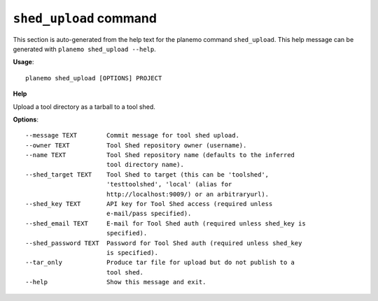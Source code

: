 
``shed_upload`` command
===============================

This section is auto-generated from the help text for the planemo command
``shed_upload``. This help message can be generated with ``planemo shed_upload
--help``.

**Usage**::

    planemo shed_upload [OPTIONS] PROJECT

**Help**

Upload a tool directory as a tarball to a tool shed.

**Options**::


      --message TEXT        Commit message for tool shed upload.
      --owner TEXT          Tool Shed repository owner (username).
      --name TEXT           Tool Shed repository name (defaults to the inferred
                            tool directory name).
      --shed_target TEXT    Tool Shed to target (this can be 'toolshed',
                            'testtoolshed', 'local' (alias for
                            http://localhost:9009/) or an arbitraryurl).
      --shed_key TEXT       API key for Tool Shed access (required unless
                            e-mail/pass specified).
      --shed_email TEXT     E-mail for Tool Shed auth (required unless shed_key is
                            specified).
      --shed_password TEXT  Password for Tool Shed auth (required unless shed_key
                            is specified).
      --tar_only            Produce tar file for upload but do not publish to a
                            tool shed.
      --help                Show this message and exit.
    

